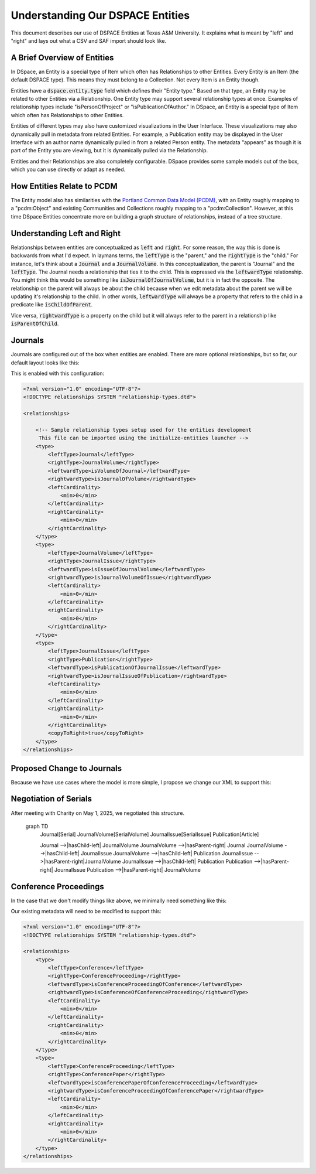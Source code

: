 =================================
Understanding Our DSPACE Entities
=================================

This document describes our use of DSPACE Entities at Texas A&M University. It explains what is meant by "left" and "right"
and lays out what a CSV and SAF import should look like.

----------------------------
A Brief Overview of Entities
----------------------------

In DSpace, an Entity is a special type of Item which often has Relationships to other Entities. Every Entity is an Item
(the default DSPACE type). This means they must belong to a Collection. Not every Item is an Entity though.

Entities have a :code:`dspace.entity.type` field which defines their "Entity type." Based on that type, an Entity may be
related to other Entities via a Relationship. One Entity type may support several relationship types at once. Examples
of relationship types include "isPersonOfProject" or "isPublicationOfAuthor." In DSpace, an Entity is a special type of
Item which often has Relationships to other Entities.

Entities of different types may also have customized visualizations in the User Interface.  These visualizations may also
dynamically pull in metadata from related Entities.  For example, a Publication entity may be displayed in the User
Interface with an author name dynamically pulled in from a related Person entity.  The metadata "appears" as though it
is part of the Entity you are viewing, but it is dynamically pulled via the Relationship.

Entities and their Relationships are also completely configurable. DSpace provides some sample models out of the box,
which you can use directly or adapt as needed.

---------------------------
How Entities Relate to PCDM
---------------------------

The Entity model also has similarities with the `Portland Common Data Model (PCDM) <https://pcdm.org/>`_, with an Entity
roughly mapping to a "pcdm:Object" and existing Communities and Collections roughly mapping to a "pcdm:Collection".
However, at this time DSpace Entities concentrate more on building a graph structure of relationships, instead of a tree
structure.

----------------------------
Understanding Left and Right
----------------------------

Relationships between entities are conceptualized as :code:`left` and :code:`right`. For some reason, the way this is done
is backwards from what I'd expect. In laymans terms, the :code:`leftType` is the "parent," and the :code:`rightType` is
the "child." For instance, let's think about a :code:`Journal` and a :code:`JournalVolume`. In this conceptualization, the
parent is "Journal" and the :code:`leftType`. The Journal needs a relationship that ties it to the child. This is expressed
via the :code:`leftwardType` relationship. You might think this would be something like :code:`isJournalOfJournalVolume`,
but it is in fact the opposite.  The relationship on the parent will always be about the child because when we edit metadata
about the parent we will be updating it's relationship to the child. In other words, :code:`leftwardType` will always be
a property that refers to the child in a predicate like :code:`isChildOfParent`.

Vice versa, :code:`rightwardType` is a property on the child but it will always refer to the parent in a relationship like
:code:`isParentOfChild`.

--------
Journals
--------

Journals are configured out of the box when entities are enabled.  There are more optional relationships, but so far,
our default layout looks like this:

.. mermaid::

    graph TD
        Journal[Journal]
        JournalVolume[JournalVolume]
        JournalIssue[JournalIssue]
        Publication[Publication]

        Journal -->|isVolumeOfJournal-left| JournalVolume
        JournalVolume -->|isJournalOfVolume-right| Journal
        JournalVolume -->|isIssueOfJournalVolume-left| JournalIssue
        JournalIssue -->|isJournalVolumeOfIssue-right|JournalVolume
        JournalIssue -->|isPublicationOfJournalIssue-left| Publication
        Publication -->|isJournalIssueOfPublication-right| JournalIssue

This is enabled with this configuration:

.. code-block:: xml

    <?xml version="1.0" encoding="UTF-8"?>
    <!DOCTYPE relationships SYSTEM "relationship-types.dtd">

    <relationships>

        <!-- Sample relationship types setup used for the entities development
         This file can be imported using the initialize-entities launcher -->
        <type>
            <leftType>Journal</leftType>
            <rightType>JournalVolume</rightType>
            <leftwardType>isVolumeOfJournal</leftwardType>
            <rightwardType>isJournalOfVolume</rightwardType>
            <leftCardinality>
                <min>0</min>
            </leftCardinality>
            <rightCardinality>
                <min>0</min>
            </rightCardinality>
        </type>
        <type>
            <leftType>JournalVolume</leftType>
            <rightType>JournalIssue</rightType>
            <leftwardType>isIssueOfJournalVolume</leftwardType>
            <rightwardType>isJournalVolumeOfIssue</rightwardType>
            <leftCardinality>
                <min>0</min>
            </leftCardinality>
            <rightCardinality>
                <min>0</min>
            </rightCardinality>
        </type>
        <type>
            <leftType>JournalIssue</leftType>
            <rightType>Publication</rightType>
            <leftwardType>isPublicationOfJournalIssue</leftwardType>
            <rightwardType>isJournalIssueOfPublication</rightwardType>
            <leftCardinality>
                <min>0</min>
            </leftCardinality>
            <rightCardinality>
                <min>0</min>
            </rightCardinality>
            <copyToRight>true</copyToRight>
        </type>
    </relationships>

---------------------------
Proposed Change to Journals
---------------------------

Because we have use cases where the model is more simple, I propose we change our XML to support this:


.. mermaid::

    graph TD
        Journal[Journal]
        JournalVolume[JournalVolume]
        JournalIssue[JournalIssue]
        Publication[Publication]

        Journal -->|isVolumeOfJournal-left| JournalVolume
        JournalVolume -->|isJournalOfVolume-right| Journal
        JournalVolume -->|isIssueOfJournalVolume-left| JournalIssue
        JournalVolume -->|isPublicationOfJournalVolume-left| Publication
        JournalIssue -->|isJournalVolumeOfIssue-right|JournalVolume
        JournalIssue -->|isPublicationOfJournalIssue-left| Publication
        Publication -->|isJournalIssueOfPublication-right| JournalIssue
        Publication -->|isJournalVolumeOfPublication-right| JournalVolume

----------------------
Negotiation of Serials
----------------------

After meeting with Charity on May 1, 2025, we negotiated this structure.

    graph TD
        Journal[Serial]
        JournalVolume[SerialVolume]
        JournalIssue[SerialIssue]
        Publication[Article]

        Journal -->|hasChild-left| JournalVolume
        JournalVolume -->|hasParent-right| Journal
        JournalVolume -->|hasChild-left| JournalIssue
        JournalVolume -->|hasChild-left| Publication
        JournalIssue -->|hasParent-right|JournalVolume
        JournalIssue -->|hasChild-left| Publication
        Publication -->|hasParent-right| JournalIssue
        Publication -->|hasParent-right| JournalVolume


----------------------
Conference Proceedings
----------------------

In the case that we don't modify things like above, we minimally need something like this:

.. mermaid::

    graph TD
        Conference[Conference]
        ConferenceProceeding[ConferenceProceeding]
        ConferencePaper[ConferencePaper]

        Conference -->|isConferenceProceedingOfConference-left| ConferenceProceeding
        ConferenceProceeding -->|isConferenceOfConferenceProceeding-right| Conference
        ConferenceProceeding -->|isConferencePaperOfConferenceProceeding-left| ConferencePaper
        ConferencePaper -->|isConferenceProceedingOfConferencePaper-right| ConferenceProceeding

Our existing metadata will need to be modified to support this:

.. code-block:: xml

    <?xml version="1.0" encoding="UTF-8"?>
    <!DOCTYPE relationships SYSTEM "relationship-types.dtd">

    <relationships>
        <type>
            <leftType>Conference</leftType>
            <rightType>ConferenceProceeding</rightType>
            <leftwardType>isConferenceProceedingOfConference</leftwardType>
            <rightwardType>isConferenceOfConferenceProceeding</rightwardType>
            <leftCardinality>
                <min>0</min>
            </leftCardinality>
            <rightCardinality>
                <min>0</min>
            </rightCardinality>
        </type>
        <type>
            <leftType>ConferenceProceeding</leftType>
            <rightType>ConferencePaper</rightType>
            <leftwardType>isConferencePaperOfConferenceProceeding</leftwardType>
            <rightwardType>isConferenceProceedingOfConferencePaper</rightwardType>
            <leftCardinality>
                <min>0</min>
            </leftCardinality>
            <rightCardinality>
                <min>0</min>
            </rightCardinality>
        </type>
    </relationships>